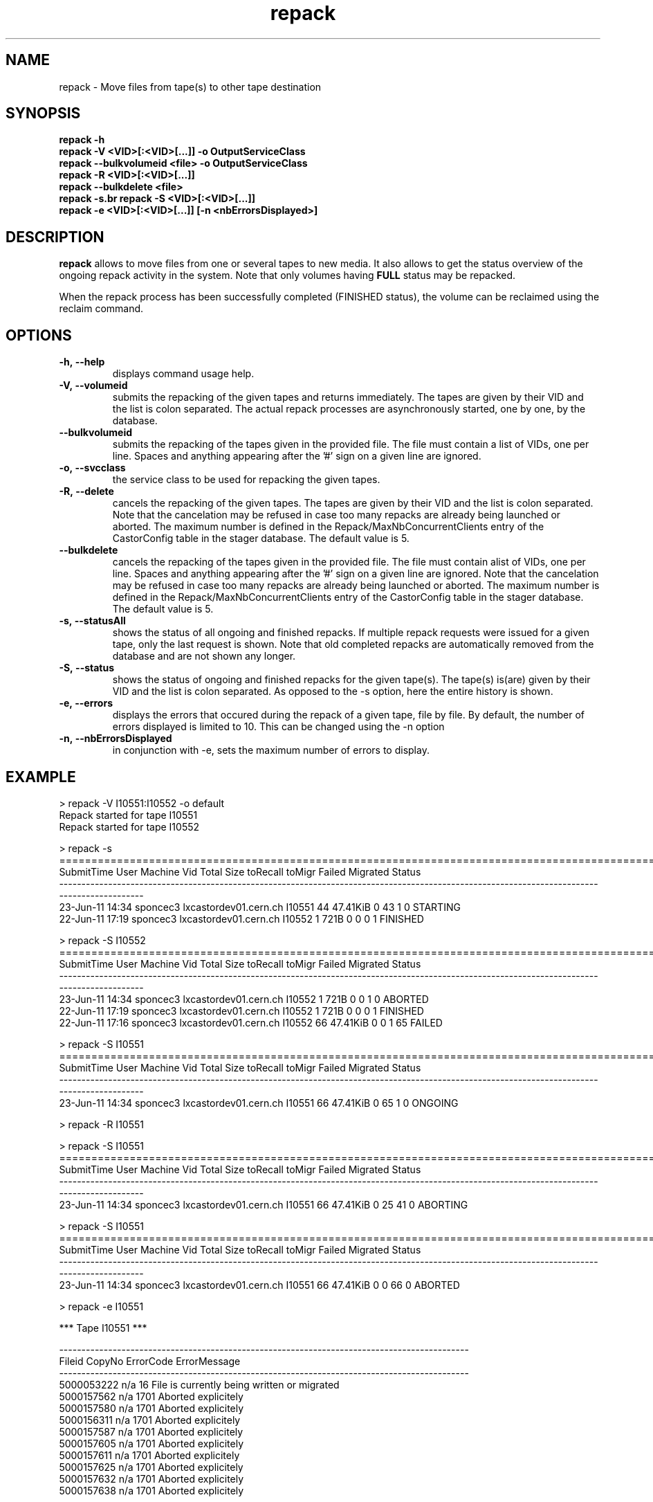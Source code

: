 .\" ******************************************************************************
.\"                      repack
.\"
.\" This file is part of the Castor project.
.\" See http://castor.web.cern.ch/castor
.\"
.\" Copyright (C) 2003  CERN
.\" This program is free software; you can redistribute it and/or
.\" modify it under the terms of the GNU General Public License
.\" as published by the Free Software Foundation; either version 2
.\" of the License, or (at your option) any later version.
.\" This program is distributed in the hope that it will be useful,
.\" but WITHOUT ANY WARRANTY; without even the implied warranty of
.\" MERCHANTABILITY or FITNESS FOR A PARTICULAR PURPOSE.  See the
.\" GNU General Public License for more details.
.\" You should have received a copy of the GNU General Public License
.\" along with this program; if not, write to the Free Software
.\" Foundation, Inc., 59 Temple Place - Suite 330, Boston, MA 02111-1307, USA.
.\"
.\" man page for the repack command.
.\"
.\" @author Castor Dev team, castor-dev@cern.ch
.\" *****************************************************************************/
.TH repack 8 "July, 2011" CASTOR "Moves data away from a tape"
.SH NAME
repack \- Move files from tape(s) to other tape destination
.SH SYNOPSIS
.B repack
.BI -h
.br
.B repack
.BI \-V\ <VID>[:<VID>[...]]\ \-o\ OutputServiceClass
.br
.B repack
.BI \-\-bulkvolumeid\ <file>\ \-o\ OutputServiceClass
.br
.B repack
.BI \-R\ <VID>[:<VID>[...]]
.br
.B repack
.BI \-\-bulkdelete\ <file>
.br
.B repack
.BI \-s\
.br
.B repack
.BI \-S\ <VID>[:<VID>[...]]
.br
.B repack
.BI \-e\ <VID>[:<VID>[...]]\ [\-n\ <nbErrorsDisplayed>]
.br

.SH DESCRIPTION
.B repack
allows to move files from one or several tapes to new media.
It also allows to get the status overview of the ongoing repack activity in the system.
Note that only volumes having
.B FULL
status may be repacked.

When the repack process has been successfully completed (FINISHED status), the volume can be
reclaimed using the reclaim command.

.SH OPTIONS

.TP
.BI \-h,\ \-\-help
displays command usage help.
.TP
.BI \-V,\ \-\-volumeid
submits the repacking of the given tapes and returns immediately. The tapes are given by their VID
and the list is colon separated. The actual repack processes are asynchronously started, one by one,
by the database.
.TP
.BI \-\-bulkvolumeid
submits the repacking of the tapes given in the provided file. The file must contain a list of VIDs,
one per line. Spaces and anything appearing after the '#' sign on a given line are ignored.
.TP
.BI \-o,\ \-\-svcclass
the service class to be used for repacking the given tapes.
.TP
.BI \-R,\ \-\-delete
cancels the repacking of the given tapes. The tapes are given by their VID and the list is colon separated.
Note that the cancelation may be refused in case too many repacks are already being launched or aborted.
The maximum number is defined in the Repack/MaxNbConcurrentClients entry of the CastorConfig table
in the stager database. The default value is 5.
.TP
.BI \-\-bulkdelete
cancels the repacking of the tapes given in the provided file. The file must contain alist of VIDs,
one per line. Spaces and anything appearing after the '#' sign on a given line are ignored.
Note that the cancelation may be refused in case too many repacks are already being launched or aborted.
The maximum number is defined in the Repack/MaxNbConcurrentClients entry of the CastorConfig table
in the stager database. The default value is 5.
.TP
.BI \-s,\ \-\-statusAll
shows the status of all ongoing and finished repacks. If multiple repack requests were issued for a given
tape, only the last request is shown. Note that old completed repacks are automatically removed
from the database and are not shown any longer.
.TP
.BI \-S,\ \-\-status
shows the status of ongoing and finished repacks for the given tape(s). The tape(s) is(are) given by their
VID and the list is colon separated. As opposed to the \-s option, here the entire history is shown.
.TP
.BI \-e,\ \-\-errors
displays the errors that occured during the repack of a given tape, file by file. By default, the number of
errors displayed is limited to 10. This can be changed using the \-n option
.TP
.BI \-n,\ \-\-nbErrorsDisplayed
in conjunction with \-e, sets the maximum number of errors to display.

.SH EXAMPLE
.nf
.ft CW
> repack -V I10551:I10552 -o default
Repack started for tape I10551
Repack started for tape I10552

> repack -s
============================================================================================================================================
SubmitTime              User                       Machine      Vid      Total        Size  toRecall    toMigr    Failed  Migrated    Status
--------------------------------------------------------------------------------------------------------------------------------------------
23-Jun-11 14:34     sponcec3         lxcastordev01.cern.ch   I10551         44    47.41KiB         0        43         1         0  STARTING
22-Jun-11 17:19     sponcec3         lxcastordev01.cern.ch   I10552          1        721B         0         0         0         1  FINISHED

> repack -S I10552
============================================================================================================================================
SubmitTime              User                       Machine      Vid      Total        Size  toRecall    toMigr    Failed  Migrated    Status
--------------------------------------------------------------------------------------------------------------------------------------------
23-Jun-11 14:34     sponcec3         lxcastordev01.cern.ch   I10552          1        721B         0         0         1         0   ABORTED 
22-Jun-11 17:19     sponcec3         lxcastordev01.cern.ch   I10552          1        721B         0         0         0         1  FINISHED
22-Jun-11 17:16     sponcec3         lxcastordev01.cern.ch   I10552         66    47.41KiB         0         0         1        65    FAILED

> repack -S I10551
============================================================================================================================================
SubmitTime              User                       Machine      Vid      Total        Size  toRecall    toMigr    Failed  Migrated    Status
--------------------------------------------------------------------------------------------------------------------------------------------
23-Jun-11 14:34     sponcec3         lxcastordev01.cern.ch   I10551         66    47.41KiB         0        65         1         0   ONGOING

> repack -R I10551

> repack -S I10551
============================================================================================================================================
SubmitTime              User                       Machine      Vid      Total        Size  toRecall    toMigr    Failed  Migrated    Status
--------------------------------------------------------------------------------------------------------------------------------------------
23-Jun-11 14:34     sponcec3         lxcastordev01.cern.ch   I10551         66    47.41KiB         0        25        41         0  ABORTING

> repack -S I10551
============================================================================================================================================
SubmitTime              User                       Machine      Vid      Total        Size  toRecall    toMigr    Failed  Migrated    Status
--------------------------------------------------------------------------------------------------------------------------------------------
23-Jun-11 14:34     sponcec3         lxcastordev01.cern.ch   I10551         66    47.41KiB         0         0        66         0   ABORTED

> repack -e I10551

     *** Tape  I10551  ***

--------------------------------------------------------------------------------------------
Fileid         CopyNo         ErrorCode      ErrorMessage
--------------------------------------------------------------------------------------------
5000053222     n/a            16             File is currently being written or migrated
5000157562     n/a            1701           Aborted explicitely
5000157580     n/a            1701           Aborted explicitely
5000156311     n/a            1701           Aborted explicitely
5000157587     n/a            1701           Aborted explicitely
5000157605     n/a            1701           Aborted explicitely
5000157611     n/a            1701           Aborted explicitely
5000157625     n/a            1701           Aborted explicitely
5000157632     n/a            1701           Aborted explicitely
5000157638     n/a            1701           Aborted explicitely

Output restricted to 10 errors. There are more errors for this tape

> repack -e I10551 -n 3

     *** Tape  I10551  ***

--------------------------------------------------------------------------------------------
Fileid         CopyNo         ErrorCode      ErrorMessage
--------------------------------------------------------------------------------------------
5000053222     n/a            16             File is currently being written or migrated
5000157562     n/a            1701           Aborted explicitely
5000157580     n/a            1701           Aborted explicitely

Output restricted to 3 errors. There are more errors for this tape

.SH NOTES
This command requires database client access to the stager catalogue.
Configuration for the database access is taken from castor.conf.

.SH AUTHOR
\fBCASTOR\fP Team <castor.support@cern.ch
